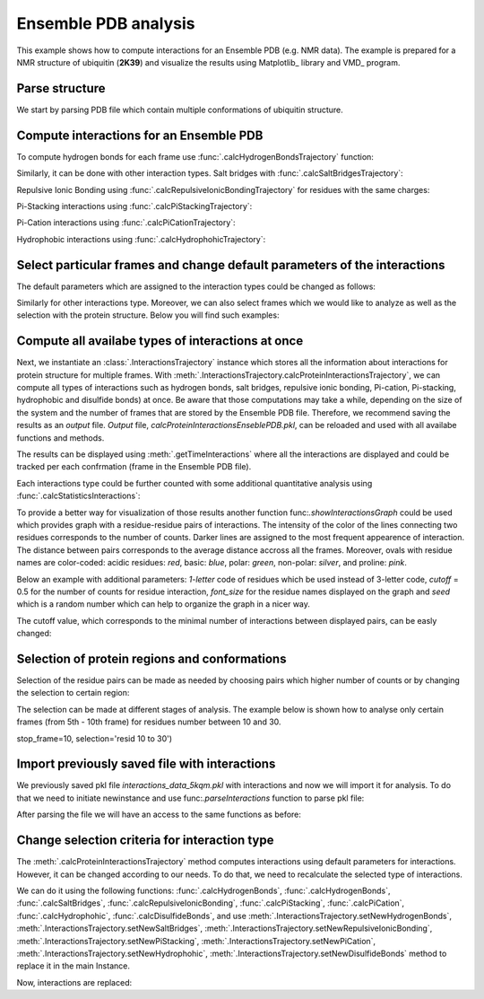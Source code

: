 .. _insty_tutorial:

Ensemble PDB analysis
===============================================================================

This example shows how to compute interactions for an Ensemble PDB
(e.g. NMR data). The example is prepared for a NMR structure of ubiquitin 
(**2K39**) and visualize the results using Matplotlib_ library and VMD_ program. 


Parse structure
-------------------------------------------------------------------------------

We start by parsing PDB file which contain multiple conformations of
ubiquitin structure.

.. ipython:: python

   atoms = parsePDB('2k39')


Compute interactions for an Ensemble PDB
-------------------------------------------------------------------------------

To compute hydrogen bonds for each frame use :func:`.calcHydrogenBondsTrajectory`
function:

.. ipython:: python

   calcHydrogenBondsTrajectory(atoms)


Similarly, it can be done with other interaction types. Salt bridges with
:func:`.calcSaltBridgesTrajectory`:  

.. ipython:: python

   calcSaltBridgesTrajectory(atoms)


Repulsive Ionic Bonding using :func:`.calcRepulsiveIonicBondingTrajectory`
for residues with the same charges:

.. ipython:: python

   calcRepulsiveIonicBondingTrajectory(atoms)


Pi-Stacking interactions using :func:`.calcPiStackingTrajectory`:

.. ipython:: python

   calcPiStackingTrajectory(atoms)


Pi-Cation interactions using :func:`.calcPiCationTrajectory`:

.. ipython:: python

   calcPiCationTrajectory(atoms)


Hydrophobic interactions using :func:`.calcHydrophohicTrajectory`:

.. ipython:: python

   calcHydrophobicTrajectory(atoms)


.. ipython:: python

   calcDisulfideBondsTrajectory(atoms)



Select particular frames and change default parameters of the interactions
-------------------------------------------------------------------------------

The default parameters which are assigned to the interaction types could be
changed as follows:

.. ipython:: python
  
   calcHydrogenBondsTrajectory(atoms, distA=2.7, angle=35, cutoff_dist=10)

Similarly for other interactions type. Moreover, we can also select frames
which we would like to analyze as well as the selection with the protein
structure. Below you will find such examples:

.. ipython:: python
  
   calcPiCationTrajectory(atoms, distA=7, start_frame=15, stop_frame=20)


.. ipython:: python
  
   calcHydrophobicTrajectory(atoms, start_frame=10, stop_frame=13, selection='resid 50 to 60')



Compute all availabe types of interactions at once
-------------------------------------------------------------------------------

Next, we instantiate an :class:`.InteractionsTrajectory` instance which stores all the
information about interactions for protein structure for multiple frames.
With :meth:`.InteractionsTrajectory.calcProteinInteractionsTrajectory`, we can compute
all types of interactions such as hydrogen bonds, salt bridges, repulsive ionic bonding, 
Pi-cation, Pi-stacking, hydrophobic and disulfide bonds) at once. Be aware that those
computations may take a while, depending on the size of the system and the number
of frames that are stored by the Ensemble PDB file. Therefore, we recommend saving the
results as an *output* file. *Output* file, *calcProteinInteractionsEnseblePDB.pkl*,
can be reloaded and used with all availabe functions and methods. 

.. ipython:: python

   interactionsTrajectoryNMR = InteractionsTrajectory('ensambleNMR')
   interactionsTrajectoryNMR.calcProteinInteractionsTrajectory(atoms,
   filename='calcProteinInteractionsEnseblePDB.pkl')


The results can be displayed using :meth:`.getTimeInteractions` where all
the interactions are displayed and could be tracked per each
confrmation (frame in the Ensemble PDB file).

.. ipython:: python

   number_of_counts = interactionsTrajectoryNMR.getTimeInteractions()
   

Each interactions type could be further counted with some additional
quantitative analysis using :func:`.calcStatisticsInteractions`:

.. ipython:: python

   statistics = calcStatisticsInteractions(interactionsTrajectoryNMR.getHydrogenBonds())


To provide a better way for visualization of those results another function
func:`.showInteractionsGraph` could be used which provides graph with a
residue-residue pairs of interactions. The intensity of the color of the
lines connecting two residues corresponds to the number of counts. Darker
lines are assigned to the most frequent appearence of interaction. The
distance between pairs corresponds to the average distance accross
all the frames. Moreover, ovals with residue names are color-coded: acidic
residues: *red*, basic: *blue*, polar: *green*, non-polar: *silver*, and
proline: *pink*.

Below an example with additional parameters: *1-letter* code of residues
which be used instead of 3-letter code, *cutoff* = 0.5 for the number of counts
for residue interaction, *font_size* for the residue names displayed on the
graph and *seed* which is a random number which can help to organize the
graph in a nicer way.


.. ipython:: python

   showInteractionsGraph(statistics, code='1-letter', cutoff=0.5, font_size=8, seed=42)

The cutoff value, which corresponds to the minimal number of interactions
between displayed pairs, can be easly changed:

.. ipython:: python

   showInteractionsGraph(statistics, code='1-letter', cutoff=0.3,
   font_size=16, node_distance=3, seed=1)


Selection of protein regions and conformations
-------------------------------------------------------------------------------

Selection of the residue pairs can be made as needed by choosing pairs which
higher number of counts or by changing the selection to certain region:

.. ipython:: python

   showInteractionsGraph(statistics, code='1-letter', cutoff=50, font_size=16,
   node_distance=3, seed=1)


.. ipython:: python

   hbs_20to30 = interactionsTrajectoryNMR.getHydrogenBonds(selection='resid 20 to 30')
   statistics2 = calcStatisticsInteractions(hbs_20to30)
   showInteractionsGraph(statistics2)


The selection can be made at different stages of analysis. The example below
is shown how to analyse only certain frames (from 5th - 10th frame) for
residues number between 10 and 30.

.. ipython:: python

   interactionsTrajectoryNMR.calcProteinInteractionsTrajectory(atoms, start_frame=5,
stop_frame=10, selection='resid 10 to 30')


Import previously saved file with interactions
-------------------------------------------------------------------------------

We previously saved pkl file *interactions_data_5kqm.pkl* with interactions and now
we will import it for analysis. To do that we need to initiate newinstance and
use func:`.parseInteractions` function to parse pkl file:

.. ipython:: python

    interactionsTrajectory2 = InteractionsTrajectory('5kqm_import')
    interactionsTrajectory2.parseInteractions('calcProteinInteractionsEnsemblePDB.pkl')


After parsing the file we will have an access to the same functions as before:

.. ipython:: python

    calcStatisticsInteractions(interactionsTrajectory2.getHydrogenBonds())

.. ipython:: python

    time_interaction_import = interactionsTrajectory2.getTimeInteractions()

.. ipython:: python



Change selection criteria for interaction type
-------------------------------------------------------------------------------

The :meth:`.calcProteinInteractionsTrajectory` method computes interactions 
using default parameters for interactions. However, it can be changed
according to our needs. To do that, we need to recalculate the selected type
of interactions. 

We can do it using the following functions: :func:`.calcHydrogenBonds`,
:func:`.calcHydrogenBonds`, :func:`.calcSaltBridges`,
:func:`.calcRepulsiveIonicBonding`, :func:`.calcPiStacking`,
:func:`.calcPiCation`, :func:`.calcHydrophohic`, 
:func:`.calcDisulfideBonds`, and use
:meth:`.InteractionsTrajectory.setNewHydrogenBonds`,
:meth:`.InteractionsTrajectory.setNewSaltBridges`,
:meth:`.InteractionsTrajectory.setNewRepulsiveIonicBonding`,
:meth:`.InteractionsTrajectory.setNewPiStacking`,
:meth:`.InteractionsTrajectory.setNewPiCation`,
:meth:`.InteractionsTrajectory.setNewHydrophohic`,
:meth:`.InteractionsTrajectory.setNewDisulfideBonds` method to replace it in
the main Instance.

.. ipython:: python

   picat2 = calcPiCation(atoms, distA=8)
   interactionsTrajectoryNMR.setNewPiCation(picat2).setNewPiCation(picat2)

Now, interactions are replaced:

.. ipython:: python

    interactionsTrajectoryNMR.getPiCation()

